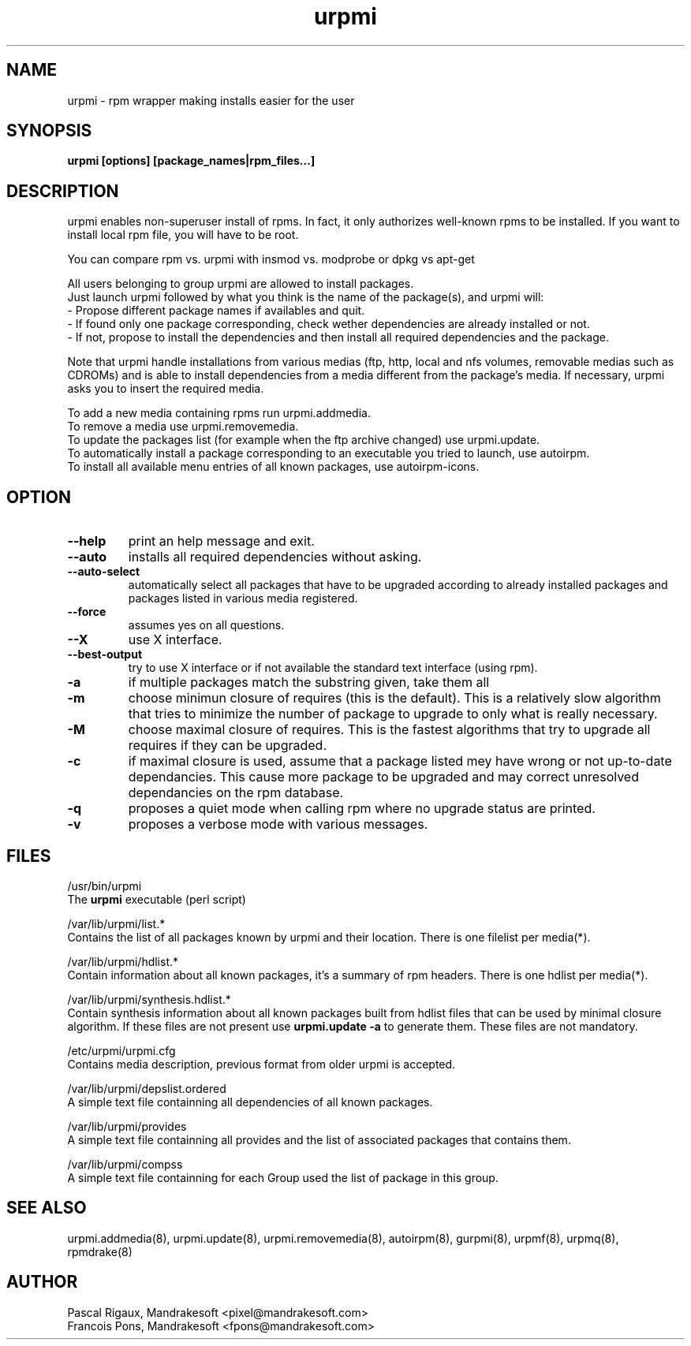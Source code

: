 .TH urpmi 8 "05 Apr 2001" "Mandrakesoft" "Linux-Mandrake"
.IX urpmi
.SH NAME
urpmi \- rpm wrapper making installs easier for the user
.SH SYNOPSIS
.B urpmi [options] [package_names|rpm_files...]
.SH DESCRIPTION
urpmi enables non-superuser install of rpms. In fact, it only authorizes
well-known rpms to be installed. If you want to install local rpm file, you
will have to be root.

You can compare rpm vs. urpmi  with  insmod vs. modprobe or dpkg vs apt-get
.PP
All users belonging to group urpmi are allowed to install packages.
.br
Just launch urpmi followed by what you think is the name of the package(s),
and urpmi will:
.br
\- Propose different package names if availables and quit.
.br
\- If found only one package corresponding, check wether dependencies are
already installed or not.
.br
\- If not, propose to install the dependencies and then install all required
dependencies and the package.
.PP
Note that urpmi handle installations from various medias (ftp, http, local and
nfs volumes, removable medias such as CDROMs) and is able to install
dependencies from a media different from the package's media.
If necessary, urpmi asks you to insert the required media.
.PP
To add a new media containing rpms run urpmi.addmedia.
.br
To remove a media use urpmi.removemedia.
.br
To update the packages list (for example when the ftp archive changed) use
urpmi.update.
.br
To automatically install a package corresponding to an executable you tried
to launch, use autoirpm.
.br
To install all available menu entries of all known packages,
use autoirpm-icons.
.SH OPTION
.IP "\fB\--help\fP"
print an help message and exit.
.IP "\fB\--auto\fP"
installs all required dependencies without asking.
.IP "\fB\--auto-select\fP"
automatically select all packages that have to be upgraded according to already
installed packages and packages listed in various media registered.
.IP "\fB\--force\fP"
assumes yes on all questions.
.IP "\fB\--X\fP"
use X interface.
.IP "\fB\--best-output\fP"
try to use X interface or if not available the standard text interface (using
rpm).
.IP "\fB\-a\fP"
if multiple packages match the substring given, take them all
.IP "\fB\-m\fP"
choose minimun closure of requires (this is the default). This is a relatively
slow algorithm that tries to minimize the number of package to upgrade
to only what is really necessary.
.IP "\fB\-M\fP"
choose maximal closure of requires. This is the fastest algorithms that try to
upgrade all requires if they can be upgraded.
.IP "\fB\-c\fP"
if maximal closure is used, assume that a package listed mey have wrong or not
up-to-date dependancies. This cause more package to be upgraded and may correct
unresolved dependancies on the rpm database.
.IP "\fB\-q\fP"
proposes a quiet mode when calling rpm where no upgrade status are printed.
.IP "\fB\-v\fP"
proposes a verbose mode with various messages.
.SH FILES
/usr/bin/urpmi
.br
The \fBurpmi\fP executable (perl script)
.PP
/var/lib/urpmi/list.*
.br
Contains the list of all packages known by urpmi and their location.
There is one filelist per media(*).
.PP
/var/lib/urpmi/hdlist.*
.br
Contain information about all known packages, it's a summary of rpm headers.
There is one hdlist per media(*).
.PP
/var/lib/urpmi/synthesis.hdlist.*
.br
Contain synthesis information about all known packages built from hdlist files
that can be used by minimal closure algorithm. If these files are not present
use \fBurpmi.update -a\fP to generate them. These files are not mandatory.
.PP
/etc/urpmi/urpmi.cfg
.br
Contains media description, previous format from older urpmi is accepted.
.PP
/var/lib/urpmi/depslist.ordered
.br
A simple text file containning all dependencies of all known packages.
.PP
/var/lib/urpmi/provides
.br
A simple text file containning all provides and the list of associated
packages that contains them.
.PP
/var/lib/urpmi/compss
.br
A simple text file containning for each Group used the list of package in
this group.
.SH "SEE ALSO"
urpmi.addmedia(8),
urpmi.update(8),
urpmi.removemedia(8),
autoirpm(8),
gurpmi(8),
urpmf(8),
urpmq(8),
rpmdrake(8)
.SH AUTHOR
Pascal Rigaux, Mandrakesoft <pixel@mandrakesoft.com>
.br
Francois Pons, Mandrakesoft <fpons@mandrakesoft.com>
